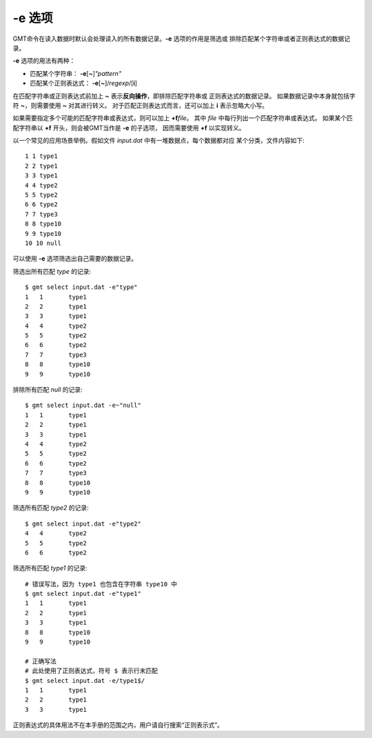 -e 选项
=======

GMT命令在读入数据时默认会处理读入的所有数据记录。\ **-e** 选项的作用是筛选或
排除匹配某个字符串或者正则表达式的数据记录。

**-e** 选项的用法有两种：

- 匹配某个字符串： **-e**\ [**~**]\ *"pattern"*
- 匹配某个正则表达式： **-e**\ [**~**]/\ *regexp*/[**i**]

在匹配字符串或正则表达式前加上 **~** 表示\ **反向操作**，即排除匹配字符串或
正则表达式的数据记录。
如果数据记录中本身就包括字符 **~**，则需要使用 **\~** 对其进行转义。
对于匹配正则表达式而言，还可以加上 **i** 表示忽略大小写。

如果需要指定多个可能的匹配字符串或表达式，则可以加上 **+f**\ *file*\ 。
其中 *file* 中每行列出一个匹配字符串或表达式。
如果某个匹配字符串以 **+f** 开头，则会被GMT当作是 **-e** 的子选项，
因而需要使用 **\+f** 以实现转义。

以一个常见的应用场景举例。假如文件 *input.dat* 中有一堆数据点，每个数据都对应
某个分类，文件内容如下::

    1 1 type1
    2 2 type1
    3 3 type1
    4 4 type2
    5 5 type2
    6 6 type2
    7 7 type3
    8 8 type10
    9 9 type10
    10 10 null

可以使用 **-e** 选项筛选出自己需要的数据记录。

筛选出所有匹配 *type* 的记录::

    $ gmt select input.dat -e"type"
    1	1	type1
    2	2	type1
    3	3	type1
    4	4	type2
    5	5	type2
    6	6	type2
    7	7	type3
    8	8	type10
    9	9	type10

排除所有匹配 *null* 的记录::

    $ gmt select input.dat -e~"null"
    1	1	type1
    2	2	type1
    3	3	type1
    4	4	type2
    5	5	type2
    6	6	type2
    7	7	type3
    8	8	type10
    9	9	type10

筛选所有匹配 *type2* 的记录::

    $ gmt select input.dat -e"type2"
    4	4	type2
    5	5	type2
    6	6	type2

筛选所有匹配 *type1* 的记录::

    # 错误写法，因为 type1 也包含在字符串 type10 中
    $ gmt select input.dat -e"type1"
    1	1	type1
    2	2	type1
    3	3	type1
    8	8	type10
    9	9	type10

    # 正确写法
    # 此处使用了正则表达式，符号 $ 表示行末匹配
    $ gmt select input.dat -e/type1$/
    1	1	type1
    2	2	type1
    3	3	type1

正则表达式的具体用法不在本手册的范围之内，用户请自行搜索“正则表示式”。
